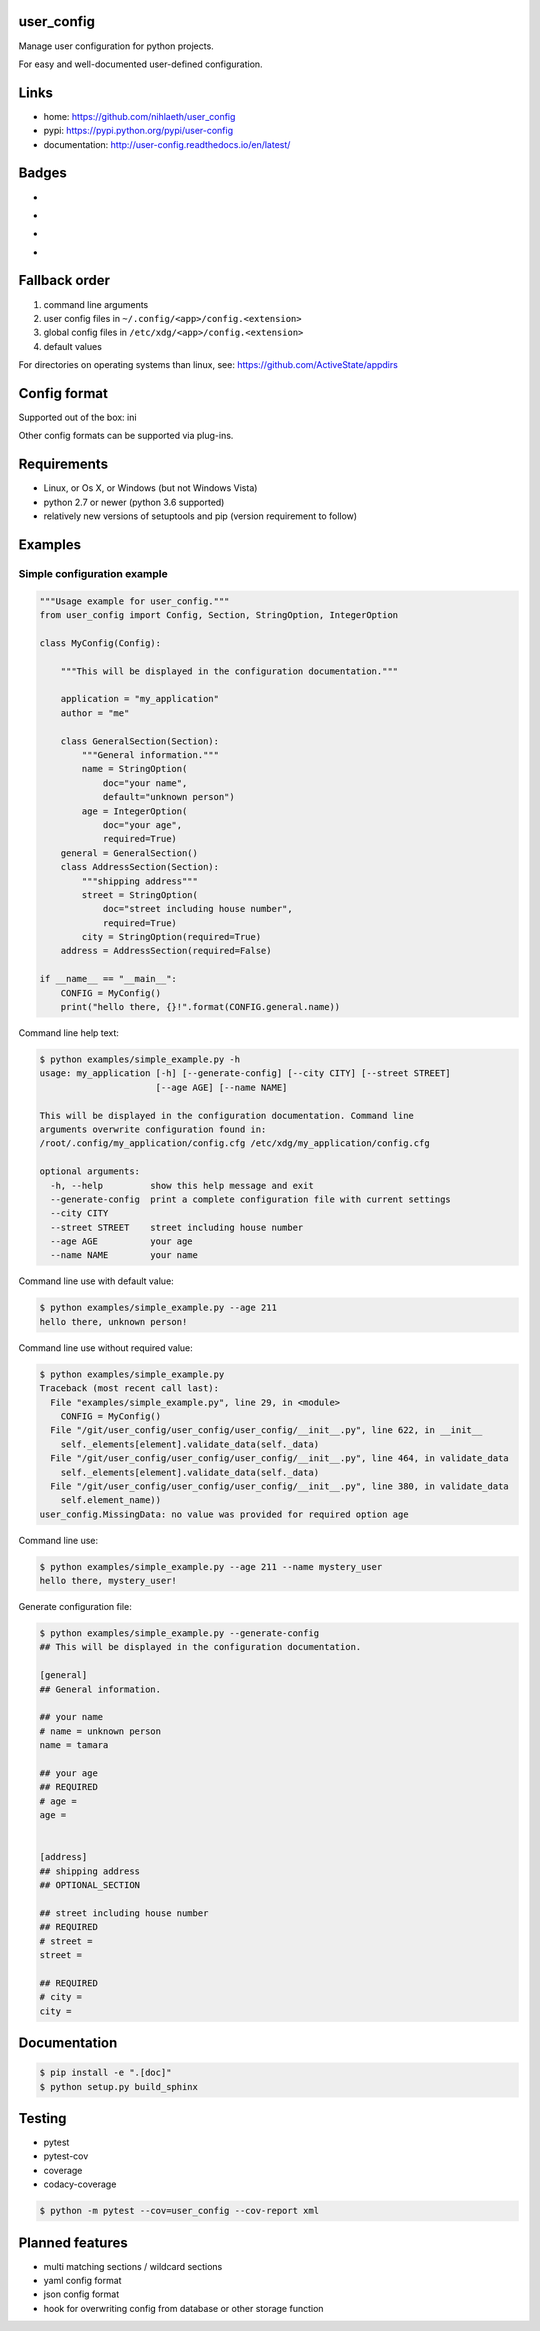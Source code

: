 user_config
===========
Manage user configuration for python projects.

For easy and well-documented user-defined configuration.

Links
=====
* home: https://github.com/nihlaeth/user_config
* pypi: https://pypi.python.org/pypi/user-config
* documentation: http://user-config.readthedocs.io/en/latest/

Badges
======
* .. image:: https://readthedocs.org/projects/user-config/badge/?version=latest
        :target: http://user-config.readthedocs.io/en/latest/?badge=latest
        :alt: Documentation Status
* .. image:: https://travis-ci.org/nihlaeth/user_config.svg?branch=master
        :target: https://travis-ci.org/nihlaeth/user_config
* .. image:: https://api.codacy.com/project/badge/Grade/bd13a0474ea44c8e8a95e10ef4d89585
        :target: https://www.codacy.com/app/nihlaeth/user_config?utm_source=github.com&amp;utm_medium=referral&amp;utm_content=nihlaeth/user_config&amp;utm_campaign=Badge_Grade
* .. image:: https://api.codacy.com/project/badge/Coverage/bd13a0474ea44c8e8a95e10ef4d89585
        :target: https://www.codacy.com/app/nihlaeth/user_config?utm_source=github.com&amp;utm_medium=referral&amp;utm_content=nihlaeth/user_config&amp;utm_campaign=Badge_Coverage

Fallback order
==============
1. command line arguments
2. user config files in ``~/.config/<app>/config.<extension>``
3. global config files in ``/etc/xdg/<app>/config.<extension>``
4. default values

For directories on operating systems than linux, see: https://github.com/ActiveState/appdirs

Config format
=============
Supported out of the box: ini

Other config formats can be supported via plug-ins.

Requirements
============
* Linux, or Os X, or Windows (but not Windows Vista)
* python 2.7 or newer (python 3.6 supported)
* relatively new versions of setuptools and pip (version requirement to follow)

Examples
========

Simple configuration example
----------------------------

.. code-block:: python

    """Usage example for user_config."""
    from user_config import Config, Section, StringOption, IntegerOption

    class MyConfig(Config):

        """This will be displayed in the configuration documentation."""

        application = "my_application"
        author = "me"

        class GeneralSection(Section):
            """General information."""
            name = StringOption(
                doc="your name",
                default="unknown person")
            age = IntegerOption(
                doc="your age",
                required=True)
        general = GeneralSection()
        class AddressSection(Section):
            """shipping address"""
            street = StringOption(
                doc="street including house number",
                required=True)
            city = StringOption(required=True)
        address = AddressSection(required=False)

    if __name__ == "__main__":
        CONFIG = MyConfig()
        print("hello there, {}!".format(CONFIG.general.name))

Command line help text:

.. code-block:: shell

    $ python examples/simple_example.py -h
    usage: my_application [-h] [--generate-config] [--city CITY] [--street STREET]
                          [--age AGE] [--name NAME]

    This will be displayed in the configuration documentation. Command line
    arguments overwrite configuration found in:
    /root/.config/my_application/config.cfg /etc/xdg/my_application/config.cfg

    optional arguments:
      -h, --help         show this help message and exit
      --generate-config  print a complete configuration file with current settings
      --city CITY
      --street STREET    street including house number
      --age AGE          your age
      --name NAME        your name

Command line use with default value:

.. code-block:: shell

    $ python examples/simple_example.py --age 211
    hello there, unknown person!

Command line use without required value:

.. code-block:: shell

    $ python examples/simple_example.py
    Traceback (most recent call last):
      File "examples/simple_example.py", line 29, in <module>
        CONFIG = MyConfig()
      File "/git/user_config/user_config/user_config/__init__.py", line 622, in __init__
        self._elements[element].validate_data(self._data)
      File "/git/user_config/user_config/user_config/__init__.py", line 464, in validate_data
        self._elements[element].validate_data(self._data)
      File "/git/user_config/user_config/user_config/__init__.py", line 380, in validate_data
        self.element_name))
    user_config.MissingData: no value was provided for required option age

Command line use:

.. code-block:: shell

    $ python examples/simple_example.py --age 211 --name mystery_user
    hello there, mystery_user!

Generate configuration file:

.. code-block:: shell

    $ python examples/simple_example.py --generate-config
    ## This will be displayed in the configuration documentation.

    [general]
    ## General information.

    ## your name
    # name = unknown person
    name = tamara

    ## your age
    ## REQUIRED
    # age = 
    age = 


    [address]
    ## shipping address
    ## OPTIONAL_SECTION

    ## street including house number
    ## REQUIRED
    # street = 
    street = 

    ## REQUIRED
    # city = 
    city = 


Documentation
=============

.. code-block:: shell

    $ pip install -e ".[doc]"
    $ python setup.py build_sphinx

Testing
=======

* pytest
* pytest-cov
* coverage
* codacy-coverage

.. code-block:: shell

    $ python -m pytest --cov=user_config --cov-report xml

Planned features
================
* multi matching sections / wildcard sections
* yaml config format
* json config format
* hook for overwriting config from database or other storage function


